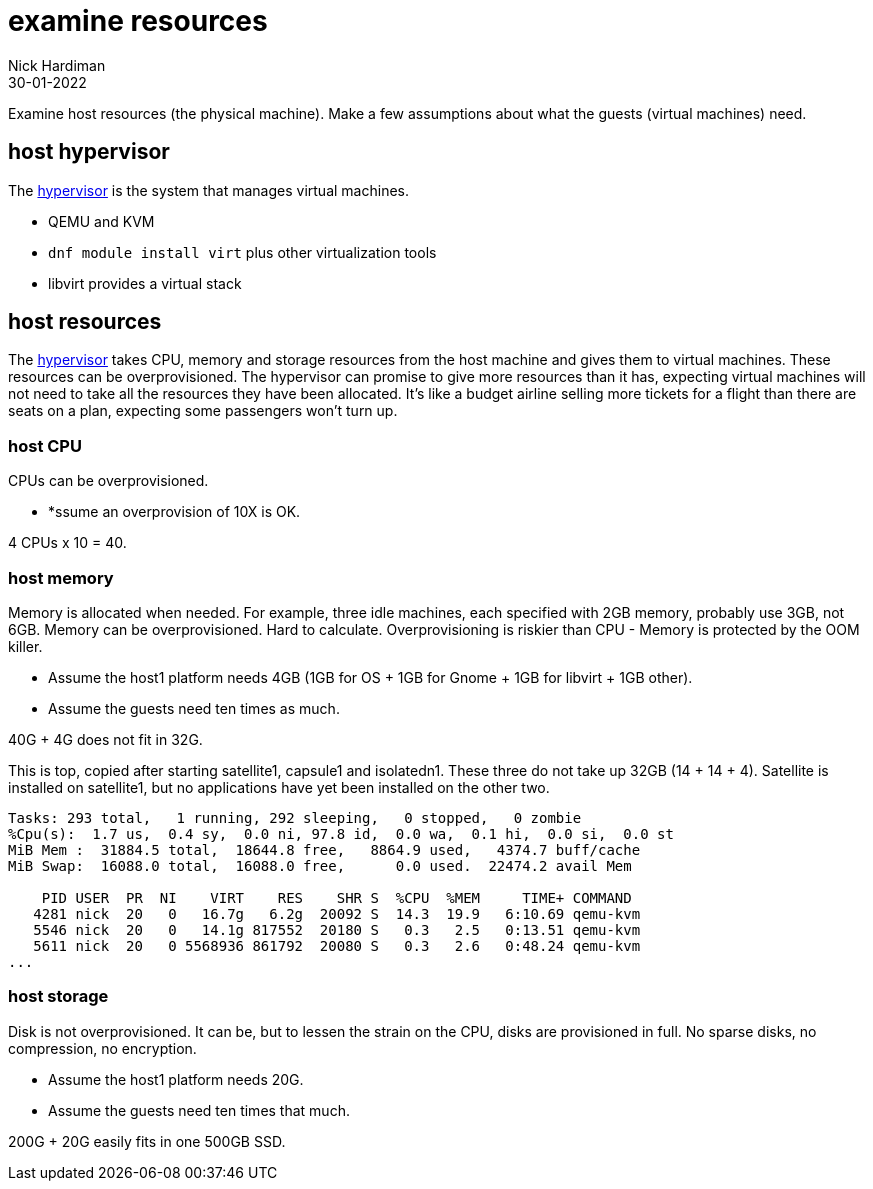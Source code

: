 = examine resources
Nick Hardiman
:source-highlighter: highlight.js
:revdate: 30-01-2022


Examine host resources (the physical machine). 
Make a few assumptions about what the guests (virtual machines) need. 

== host hypervisor 

The https://www.redhat.com/en/topics/virtualization/what-is-a-hypervisor[hypervisor] 
is the system that manages virtual machines. 

* QEMU and KVM 
* `dnf module install virt` plus other virtualization tools
* libvirt provides a virtual stack 


== host resources 


The https://www.redhat.com/en/topics/virtualization/what-is-a-hypervisor[hypervisor] 
takes CPU, memory and storage resources from the host machine and gives them to virtual machines. 
These resources can be overprovisioned. 
The hypervisor can promise to give more resources than it has, expecting virtual machines will not need to take all the resources they have been allocated. 
It's like a budget airline selling more tickets for a flight than there are seats on a plan, expecting some passengers won't turn up.



=== host CPU 

CPUs can be overprovisioned. 

* *ssume an overprovision of 10X is OK.

4 CPUs x 10 = 40.


=== host memory 

Memory is allocated when needed. 
For example, three idle machines, each specified with 2GB memory, probably use 3GB, not 6GB.
Memory can be overprovisioned.  
Hard to calculate. 
Overprovisioning is riskier than CPU - Memory is protected by the OOM killer.

* Assume the host1 platform needs 4GB (1GB for OS + 1GB for Gnome + 1GB for libvirt + 1GB other). 
* Assume the guests need ten times as much. 

40G + 4G does not fit in 32G.


This is top, copied after starting satellite1, capsule1 and isolatedn1.
These three do not take up 32GB (14 + 14 + 4).
Satellite is installed on satellite1, but no applications have yet been installed on the other two. 

[source,shell]
----
Tasks: 293 total,   1 running, 292 sleeping,   0 stopped,   0 zombie
%Cpu(s):  1.7 us,  0.4 sy,  0.0 ni, 97.8 id,  0.0 wa,  0.1 hi,  0.0 si,  0.0 st
MiB Mem :  31884.5 total,  18644.8 free,   8864.9 used,   4374.7 buff/cache
MiB Swap:  16088.0 total,  16088.0 free,      0.0 used.  22474.2 avail Mem 

    PID USER  PR  NI    VIRT    RES    SHR S  %CPU  %MEM     TIME+ COMMAND                                                     
   4281 nick  20   0   16.7g   6.2g  20092 S  14.3  19.9   6:10.69 qemu-kvm                                                    
   5546 nick  20   0   14.1g 817552  20180 S   0.3   2.5   0:13.51 qemu-kvm                                                    
   5611 nick  20   0 5568936 861792  20080 S   0.3   2.6   0:48.24 qemu-kvm  
...  
----


=== host storage 

Disk is not overprovisioned. 
It can be, but to lessen the strain on the CPU, disks are provisioned in full. 
No sparse disks, no compression, no encryption.

* Assume the host1 platform needs 20G. 
* Assume the guests need ten times that much. 

200G + 20G easily fits in one 500GB SSD. 


